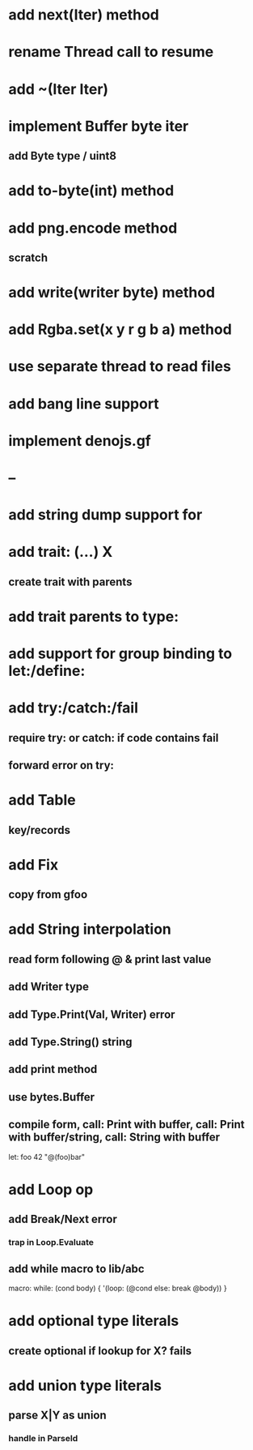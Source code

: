 * add next(Iter) method
* rename Thread call to resume
* add ~(Iter Iter)
* implement Buffer byte iter
** add Byte type / uint8
* add to-byte(int) method
* add png.encode method
** scratch
* add write(writer byte) method
* add Rgba.set(x y r g b a) method
* use separate thread to read files
* add bang line support
* implement denojs.gf
* --
* add string dump support for \n
* add trait: (...) X
** create trait with parents
* add trait parents to type:
* add support for group binding to let:/define:
* add try:/catch:/fail
** require try: or catch: if code contains fail
** forward error on try:
* add Table
** key/records
* add Fix
** copy from gfoo
* add String interpolation
** read form following @ & print last value
** add Writer type
** add Type.Print(Val, Writer) error
** add Type.String() string
** add print method
** use bytes.Buffer
** compile form, call: Print with buffer, call: Print with buffer/string, call: String with buffer 

let: foo 42 "@(foo)bar"

* add Loop op
** add Break/Next error
*** trap in Loop.Evaluate
** add while macro to lib/abc

macro: while: (cond body) {
  '(loop: (@cond else: break @body))
}

* add optional type literals
** create optional if lookup for X? fails
* add union type literals
** parse X|Y as union
*** handle in ParseId

